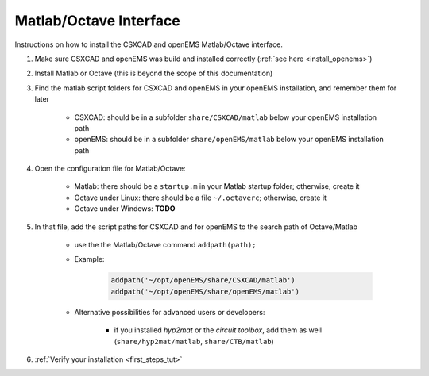 .. _install_matlaboctave:

********************************
Matlab/Octave Interface
********************************

Instructions on how to install the CSXCAD and openEMS Matlab/Octave interface.

1. Make sure CSXCAD and openEMS was build and installed correctly (:ref:`see here <install_openems>`)

2. Install Matlab or Octave (this is beyond the scope of this documentation)

3. Find the matlab script folders for CSXCAD and openEMS in your openEMS installation, and remember them for later

	* CSXCAD: should be in a subfolder ``share/CSXCAD/matlab`` below your openEMS installation path
	
	* openEMS: should be in a subfolder ``share/openEMS/matlab`` below your openEMS installation path

4. Open the configuration file for Matlab/Octave:

	* Matlab: there should be a ``startup.m`` in your Matlab startup folder; otherwise, create it

	* Octave under Linux: there should be a file ``~/.octaverc``; otherwise, create it

	* Octave under Windows: **TODO**

5. In that file, add the script paths for CSXCAD and for openEMS to the search path of Octave/Matlab

	* use the the Matlab/Octave command ``addpath(path);``

	* Example:

		.. code-block:: matlab


			addpath('~/opt/openEMS/share/CSXCAD/matlab')
			addpath('~/opt/openEMS/share/openEMS/matlab')
	
	* Alternative possibilities for advanced users or developers:
		
		* if you installed *hyp2mat* or the *circuit toolbox*, add them as well (``share/hyp2mat/matlab``, ``share/CTB/matlab``)

6. :ref:`Verify your installation <first_steps_tut>`
